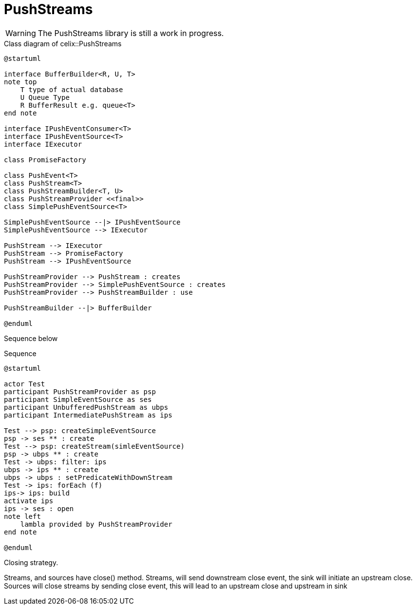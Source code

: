 = PushStreams

WARNING: The PushStreams library is still a work in progress.

[plantuml]
.Class diagram of celix::PushStreams
----
@startuml

interface BufferBuilder<R, U, T>
note top
    T type of actual database
    U Queue Type
    R BufferResult e.g. queue<T>
end note

interface IPushEventConsumer<T>
interface IPushEventSource<T>
interface IExecutor

class PromiseFactory

class PushEvent<T>
class PushStream<T>
class PushStreamBuilder<T, U>
class PushStreamProvider <<final>>
class SimplePushEventSource<T>

SimplePushEventSource --|> IPushEventSource
SimplePushEventSource --> IExecutor

PushStream --> IExecutor
PushStream --> PromiseFactory
PushStream --> IPushEventSource

PushStreamProvider --> PushStream : creates
PushStreamProvider --> SimplePushEventSource : creates
PushStreamProvider --> PushStreamBuilder : use

PushStreamBuilder --|> BufferBuilder

@enduml
----

Sequence below


[plantuml]
.Sequence
----
@startuml

actor Test
participant PushStreamProvider as psp
participant SimpleEventSource as ses
participant UnbufferedPushStream as ubps
participant IntermediatePushStream as ips

Test --> psp: createSimpleEventSource
psp -> ses ** : create
Test --> psp: createStream(simleEventSource)
psp -> ubps ** : create
Test -> ubps: filter: ips
ubps -> ips ** : create
ubps -> ubps : setPredicateWithDownStream
Test -> ips: forEach (f)
ips-> ips: build
activate ips
ips -> ses : open
note left
    lambla provided by PushStreamProvider
end note

@enduml
----


Closing strategy.

Streams, and sources have close() method.
Streams, will send downstream close event, the sink will initiate an upstream close.
Sources will close streams by sending close event, this will lead to an upstream close and upstream in sink

